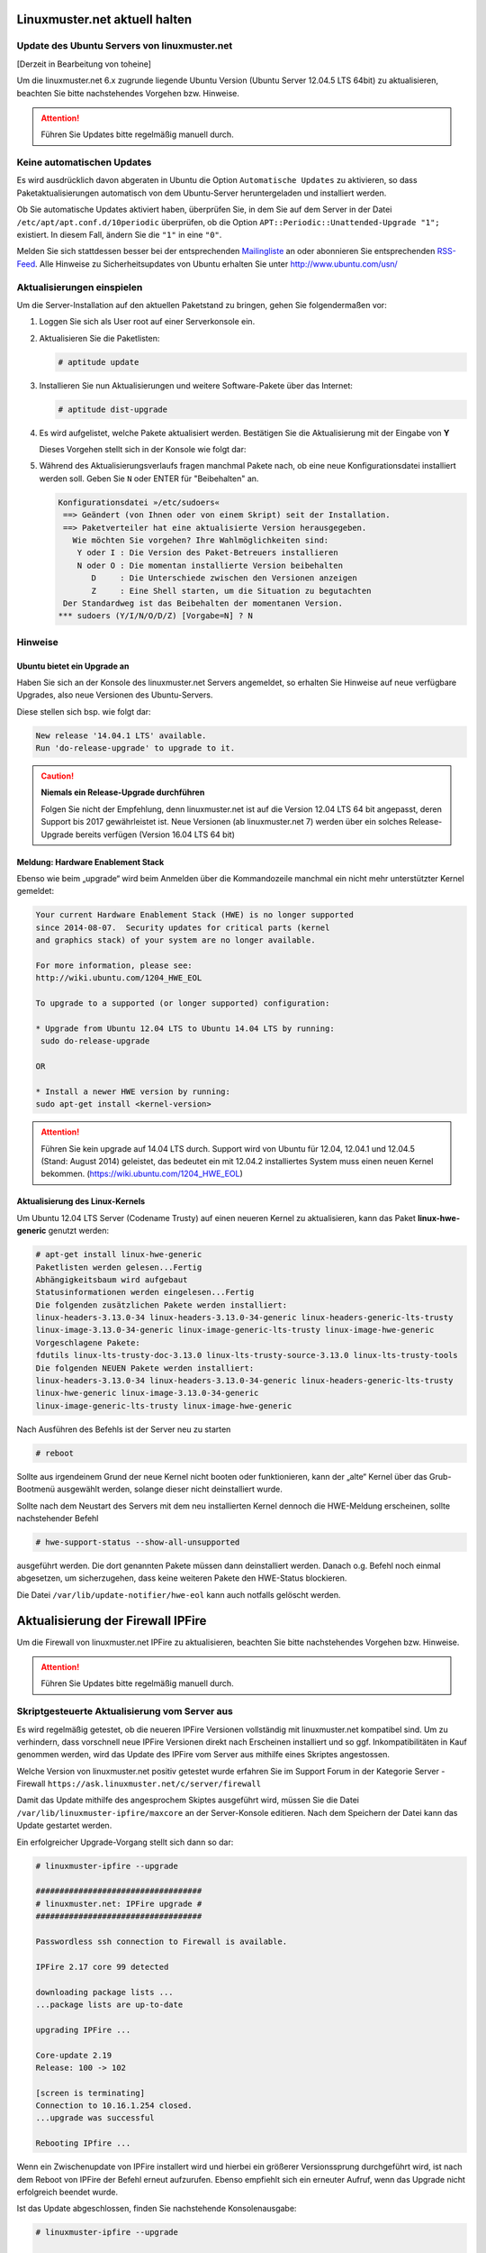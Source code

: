 Linuxmuster.net aktuell halten
==============================

Update des Ubuntu Servers von linuxmuster.net 
---------------------------------------------

[Derzeit in Bearbeitung von toheine]

Um die linuxmuster.net 6.x zugrunde liegende Ubuntu Version (Ubuntu Server 12.04.5 LTS 64bit) zu aktualisieren, beachten Sie bitte nachstehendes Vorgehen bzw. Hinweise.

.. attention::

   Führen Sie Updates bitte regelmäßig manuell durch.

Keine automatischen Updates
---------------------------

Es wird ausdrücklich davon abgeraten in Ubuntu die Option
``Automatische Updates`` zu aktivieren, so dass
Paketaktualisierungen automatisch von dem Ubuntu-Server
heruntergeladen und installiert werden.

Ob Sie automatische Updates aktiviert haben, überprüfen Sie, in dem
Sie auf dem Server in der Datei ``/etc/apt/apt.conf.d/10periodic``
überprüfen, ob die Option ``APT::Periodic::Unattended-Upgrade "1";``
existiert. In diesem Fall, ändern Sie die ``"1"`` in eine ``"0"``.

Melden Sie sich stattdessen besser bei der entsprechenden
`Mailingliste
<https://lists.ubuntu.com/mailman/listinfo/ubuntu-security-announce>`_
an oder abonnieren Sie entsprechenden `RSS-Feed
<http://www.ubuntu.com/usn/rss.xml>`_. Alle Hinweise zu
Sicherheitsupdates von Ubuntu erhalten Sie unter http://www.ubuntu.com/usn/


Aktualisierungen einspielen
---------------------------

Um die Server-Installation auf den aktuellen Paketstand zu bringen, gehen Sie folgendermaßen vor:

1. Loggen Sie sich als User root auf einer Serverkonsole ein.

2. Aktualisieren Sie die Paketlisten:

   .. code-block:: console

      # aptitude update

3. Installieren Sie nun Aktualisierungen und weitere Software-Pakete über das Internet:

   .. code-block:: console

      # aptitude dist-upgrade  

4. Es wird aufgelistet, welche Pakete aktualisiert werden. 
   Bestätigen Sie die Aktualisierung mit der Eingabe von **Y**

   Dieses Vorgehen stellt sich in der Konsole wie folgt dar:

   .. image:: media/1-update-ubuntu-server/1-einrichtung-sicherheitsupdates.png
	      :alt: Upgrade Ubuntu Server
	      :align: center


5. Während des Aktualisierungsverlaufs fragen manchmal Pakete nach, ob eine neue Konfigurationsdatei 
   installiert werden soll. Geben Sie ``N`` oder ENTER für "Beibehalten" an.
   
   .. code-block:: console

      Konfigurationsdatei »/etc/sudoers«
       ==> Geändert (von Ihnen oder von einem Skript) seit der Installation.
       ==> Paketverteiler hat eine aktualisierte Version herausgegeben.
         Wie möchten Sie vorgehen? Ihre Wahlmöglichkeiten sind:
	  Y oder I : Die Version des Paket-Betreuers installieren
	  N oder O : Die momentan installierte Version beibehalten
             D     : Die Unterschiede zwischen den Versionen anzeigen
	     Z     : Eine Shell starten, um die Situation zu begutachten
       Der Standardweg ist das Beibehalten der momentanen Version.
      *** sudoers (Y/I/N/O/D/Z) [Vorgabe=N] ? N


Hinweise
--------

Ubuntu bietet ein Upgrade an
````````````````````````````

Haben Sie sich an der Konsole des linuxmuster.net Servers angemeldet, so erhalten Sie Hinweise auf neue verfügbare Upgrades, also neue Versionen des Ubuntu-Servers.


Diese stellen sich bsp. wie folgt dar:

.. code:: bash

    New release '14.04.1 LTS' available.
    Run 'do-release-upgrade' to upgrade to it.


.. caution:: **Niemals ein Release-Upgrade durchführen**

    Folgen Sie nicht der Empfehlung, denn linuxmuster.net ist auf die Version 12.04 LTS 64 bit 
    angepasst, deren Support bis 2017 gewährleistet ist. Neue Versionen (ab linuxmuster.net 7)
    werden über ein solches Release-Upgrade bereits verfügen (Version 16.04 LTS 64 bit)

Meldung: Hardware Enablement Stack
``````````````````````````````````
Ebenso wie beim „upgrade“ wird beim Anmelden über die Kommandozeile manchmal ein nicht mehr unterstützter Kernel gemeldet:

.. code:: bash
	  
    Your current Hardware Enablement Stack (HWE) is no longer supported
    since 2014-08-07.  Security updates for critical parts (kernel
    and graphics stack) of your system are no longer available.
        
    For more information, please see:
    http://wiki.ubuntu.com/1204_HWE_EOL
    
    To upgrade to a supported (or longer supported) configuration:
     
    * Upgrade from Ubuntu 12.04 LTS to Ubuntu 14.04 LTS by running:
     sudo do-release-upgrade 
     
    OR
    
    * Install a newer HWE version by running:
    sudo apt-get install <kernel-version>


.. attention:: 

    Führen Sie kein upgrade auf 14.04 LTS durch. Support wird von Ubuntu für 12.04, 12.04.1 und 12.04.5 
    (Stand: August 2014) geleistet, das bedeutet ein mit 12.04.2 installiertes System muss einen neuen 
    Kernel bekommen. (https://wiki.ubuntu.com/1204_HWE_EOL)


Aktualisierung des Linux-Kernels
````````````````````````````````

Um Ubuntu 12.04 LTS Server (Codename Trusty) auf einen neueren Kernel zu aktualisieren, kann das Paket **linux-hwe-generic** genutzt werden:

.. code-block:: console

    # apt-get install linux-hwe-generic
    Paketlisten werden gelesen...Fertig
    Abhängigkeitsbaum wird aufgebaut       
    Statusinformationen werden eingelesen...Fertig
    Die folgenden zusätzlichen Pakete werden installiert:
    linux-headers-3.13.0-34 linux-headers-3.13.0-34-generic linux-headers-generic-lts-trusty 
    linux-image-3.13.0-34-generic linux-image-generic-lts-trusty linux-image-hwe-generic
    Vorgeschlagene Pakete:
    fdutils linux-lts-trusty-doc-3.13.0 linux-lts-trusty-source-3.13.0 linux-lts-trusty-tools
    Die folgenden NEUEN Pakete werden installiert:
    linux-headers-3.13.0-34 linux-headers-3.13.0-34-generic linux-headers-generic-lts-trusty 
    linux-hwe-generic linux-image-3.13.0-34-generic
    linux-image-generic-lts-trusty linux-image-hwe-generic

Nach Ausführen des Befehls ist der Server neu zu starten

.. code-block:: console

   # reboot

Sollte aus irgendeinem Grund der neue Kernel nicht booten oder funktionieren, kann der „alte“ Kernel über das Grub-Bootmenü ausgewählt werden, solange dieser nicht deinstalliert wurde.

Sollte nach dem Neustart des Servers mit dem neu installierten Kernel dennoch die HWE-Meldung erscheinen, sollte nachstehender Befehl 

.. code-block:: console

   # hwe-support-status --show-all-unsupported

ausgeführt werden. Die dort genannten Pakete müssen dann deinstalliert
werden. Danach o.g. Befehl noch einmal abgesetzen, um sicherzugehen,
dass keine weiteren Pakete den HWE-Status blockieren.

Die Datei ``/var/lib/update-notifier/hwe-eol`` kann auch notfalls gelöscht werden.

Aktualisierung der Firewall IPFire
==================================

Um die Firewall von linuxmuster.net IPFire zu aktualisieren, beachten Sie bitte nachstehendes Vorgehen bzw. Hinweise.

.. attention::

   Führen Sie Updates bitte regelmäßig manuell durch.

.. Zur Aktualisierung gibt es zwei Verfahren. Das erste Verfahren nutze ein Skript auf dem linuxmuster.net Server, das die Aktualisierung initiiert und zugleich prüft, ob die zu installierende Version bereits unter linuxmuster.net erfolgreich getestet wurde. Das zweite Verfahren wird auf der Firewall selbst ausgeführt, so dass IPFire mithilfe des eigenen Paketsystes **pakfire** Aktualisierungen herunterlädt und installiert.


Skriptgesteuerte Aktualisierung vom Server aus
----------------------------------------------

Es wird regelmäßig getestet, ob die neueren IPFire Versionen
vollständig mit linuxmuster.net kompatibel sind. Um zu verhindern,
dass vorschnell neue IPFire Versionen direkt nach Erscheinen
installiert und so ggf. Inkompatibilitäten in Kauf genommen werden,
wird das Update des IPFire vom Server aus mithilfe eines Skriptes
angestossen.

Welche Version von linuxmuster.net positiv getestet wurde erfahren Sie im 
Support Forum in der Kategorie Server - Firewall ``https://ask.linuxmuster.net/c/server/firewall``

Damit das Update mithilfe des angesprochem Skiptes ausgeführt wird, müssen Sie die Datei ``/var/lib/linuxmuster-ipfire/maxcore`` an der Server-Konsole editieren. Nach dem Speichern der Datei kann das Update gestartet werden.

.. Welche Version von IPFire erfolgreich getestet wurde steht in der
   Datei ``/var/lib/linuxmuster-ipfire/maxcore`` Diese Zahl wird von dem
   Skript zur Aktualisierung von IPFire ausgelesen und geprüft.

Ein erfolgreicher Upgrade-Vorgang stellt sich dann so dar:

.. code-block:: console

   # linuxmuster-ipfire --upgrade

   ###################################
   # linuxmuster.net: IPFire upgrade #
   ###################################

   Passwordless ssh connection to Firewall is available.

   IPFire 2.17 core 99 detected

   downloading package lists ...
   ...package lists are up-to-date

   upgrading IPFire ...

   Core-update 2.19
   Release: 100 -> 102

   [screen is terminating]
   Connection to 10.16.1.254 closed.
   ...upgrade was successful

   Rebooting IPfire ...

Wenn ein Zwischenupdate von IPFire installert wird und hierbei ein
größerer Versionssprung durchgeführt wird, ist nach dem Reboot von
IPFire der Befehl erneut aufzurufen.  Ebenso empfiehlt sich ein
erneuter Aufruf, wenn das Upgrade nicht erfolgreich beendet wurde.

Ist das Update abgeschlossen, finden Sie nachstehende Konsolenausgabe:

.. code-block:: console

   # linuxmuster-ipfire --upgrade

   ###################################
   # linuxmuster.net: IPFire upgrade #
   ###################################

   Passwordless ssh connection to Firewall is available.

   IPFire 2.19 core 102 detected

   downloading package lists ...
   ...package lists are up-to-date

   your IPFire is up-to-date


..
  Manuelle Aktualisierung über das Paketsystem von IPFire
  -------------------------------------------------------

  IPFire kann mithilfe von ``Boardmitteln`` vom Administrator aktualisiert werden.

  .. attention::

     Aktuell ist linuxmuster.net voll kompatibel mit IPFire Core 102

  Melden Sie sich auf der Startseite des Webinterfaces https://ipfire:444 bzw. https://10.16.1.254:444 an. Dort werden Hinweise auf vorliegende IPFire-Updates ausgegeben.

  Vorrausetzungen damit Updates angezeigt werden:

  1. Um die Update-Server zu kontaktieren, muss ein ping nach extern möglich sein

  2. Außerdem muss Port 11371 (hkp) offen sein um pgp-Keys herunterzuladen (einmalig reicht)

  Sehen Sie nahstehende Abbildung, dann sind o.g. Voraussetzungen erfüllt.

  .. image:: media/2-update-ipfire/2-update-ipfire-gui-hint.png
     :alt: Upgrade Hinweis in IPFire GUI
     :align: center

  Zur Installation der Updates wechselt man über den Reiter ipfire in den Pakfire-Bereich. Die zur Installation vorgesehenen Core-Updates werden hier aufgelistet:

  .. image:: media/2-update-ipfire/3-update-ipfire-gui-pakfire.png
     :alt: Upgrade Ipfire GU-Menü
     :align: center

  Die Installation startet man einfach durch Betätigen der Schaltfläche unterhalb der Updates-Liste:

  .. image:: media/2-update-ipfire/4-update-ipfire-gui-running-pakfire.png
     :alt: Upgrade IPFire in der GUI
     :align: center

  Nach erfolgter Installation wird im System-Status-Bereich der aktuelle Core-Update-Level angezeigt:

  .. image:: media/2-update-ipfire/5-update-ipfire-gui-pakfire-corelevel.png
     :alt: Upgrade IPFire Anzeige Corelevel
     :align: center

  Ipfire muss danach neu gestartet werden.

Weitere Hinweise
================

Konfiguration des IPFire vom Server aus neu setzen
--------------------------------------------------

Mit folgendem Befehl am Server konfiguriert man den IPFire neu. Es sollte zuvor aber ein Backup der IPFire-Einstellungen durchgeführt werden:

.. code-block:: console

   # linuxmuster-ipfire --backup
   # dpkg-reconfigure linuxmuster-ipfire

.. attention::

    Nur im Ausnahmefall anwenden. Es gehen alle eigenen Konfigurationseinstellungen des IPFire verloren.


Aktualisierung des IPFire via Konsole
-------------------------------------

Haben Sie eine SSH-Verbindung zum IPFire aufgebaut, können die diesen auch auf der Konsole des IPFire mithilfe der Paketverwaltung ``Pakfire`` des IPFire durchführen.

Hierzu geben Sie nachstehende Konsolenbefehle an:

.. code-block:: console

   # pakfire update
   # pakfire upgrade

Danach ist der IPFire neu zu starten.

.. attention::

   Prüfen Sie vorher, ob die zu installierende Version des IPFire vollständig kompatibel zu linuxmuster.net ist. Im Forum oder über die Mailing-Liste erhalten Sie entsprechende Hinweise.

